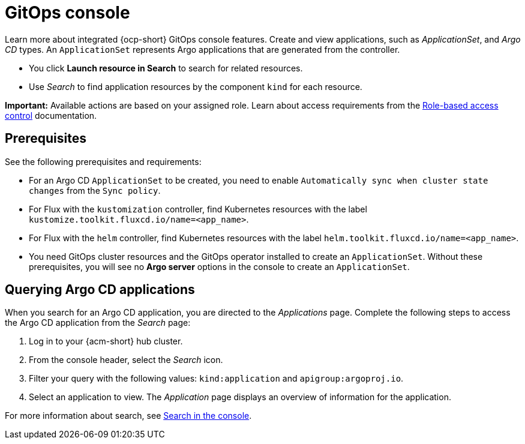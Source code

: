 [#gitops-console]
= GitOps console

Learn more about integrated {ocp-short} GitOps console features. Create and view applications, such as _ApplicationSet_, and _Argo CD_ types. An `ApplicationSet` represents Argo applications that are generated from the controller. 

- You click *Launch resource in Search* to search for related resources.

- Use _Search_ to find application resources by the component `kind` for each resource. 

*Important:* Available actions are based on your assigned role. Learn about access requirements from the link:../access_control/rbac.adoc#role-based-access-control[Role-based access control] documentation.

[#gitops-console-prereqs]
== Prerequisites

See the following prerequisites and requirements:

- For an Argo CD `ApplicationSet` to be created, you need to enable `Automatically sync when cluster state changes` from the `Sync policy`.

- For Flux with the `kustomization` controller, find Kubernetes resources with the label `kustomize.toolkit.fluxcd.io/name=<app_name>`.
    
- For Flux with the `helm` controller, find Kubernetes resources with the label `helm.toolkit.fluxcd.io/name=<app_name>`.
    
- You need GitOps cluster resources and the GitOps operator installed to create an `ApplicationSet`. Without these prerequisites, you will see no *Argo server* options in the console to create an `ApplicationSet`.


[#querying-argo-apps]
== Querying Argo CD applications

When you search for an Argo CD application, you are directed to the _Applications_ page. Complete the following steps to access the Argo CD application from the _Search_ page:

. Log in to your {acm-short} hub cluster.
. From the console header, select the _Search_ icon.
. Filter your query with the following values: `kind:application` and `apigroup:argoproj.io`.
. Select an application to view. The _Application_ page displays an overview of information for the application.

For more information about search, see link:../console/search_console.adoc#search-console-intro[Search in the console].
